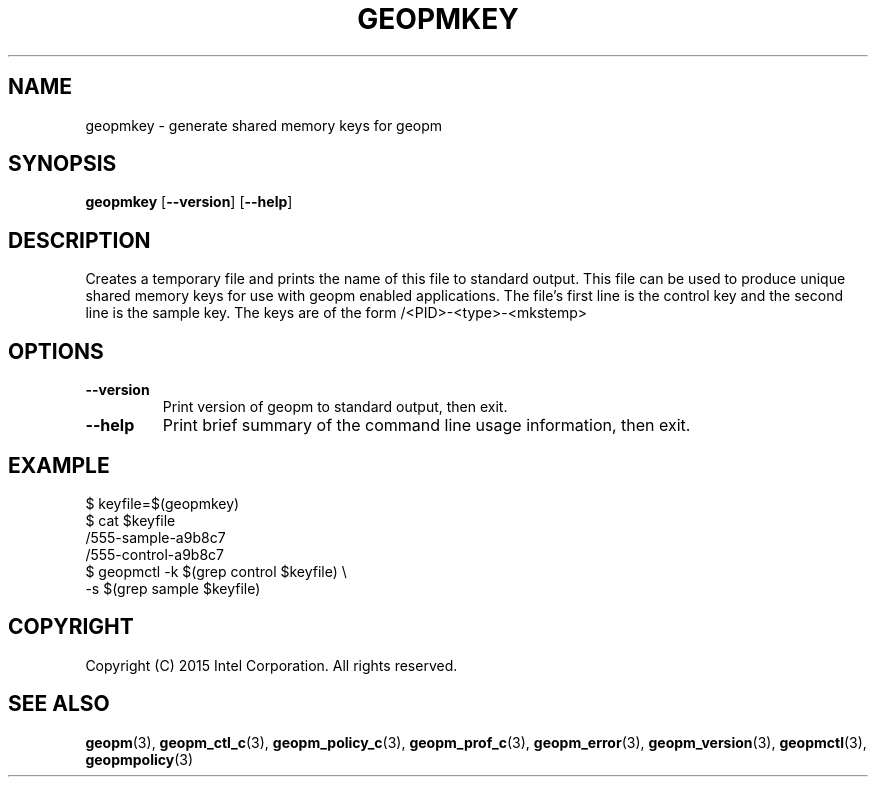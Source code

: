 .\"
.\" Copyright (c) 2015, Intel Corporation
.\"
.\" Redistribution and use in source and binary forms, with or without
.\" modification, are permitted provided that the following conditions
.\" are met:
.\"
.\"     * Redistributions of source code must retain the above copyright
.\"       notice, this list of conditions and the following disclaimer.
.\"
.\"     * Redistributions in binary form must reproduce the above copyright
.\"       notice, this list of conditions and the following disclaimer in
.\"       the documentation and/or other materials provided with the
.\"       distribution.
.\"
.\"     * Neither the name of Intel Corporation nor the names of its
.\"       contributors may be used to endorse or promote products derived
.\"       from this software without specific prior written permission.
.\"
.\" THIS SOFTWARE IS PROVIDED BY THE COPYRIGHT HOLDERS AND CONTRIBUTORS
.\" "AS IS" AND ANY EXPRESS OR IMPLIED WARRANTIES, INCLUDING, BUT NOT
.\" LIMITED TO, THE IMPLIED WARRANTIES OF MERCHANTABILITY AND FITNESS FOR
.\" A PARTICULAR PURPOSE ARE DISCLAIMED. IN NO EVENT SHALL THE COPYRIGHT
.\" OWNER OR CONTRIBUTORS BE LIABLE FOR ANY DIRECT, INDIRECT, INCIDENTAL,
.\" SPECIAL, EXEMPLARY, OR CONSEQUENTIAL DAMAGES (INCLUDING, BUT NOT
.\" LIMITED TO, PROCUREMENT OF SUBSTITUTE GOODS OR SERVICES; LOSS OF USE,
.\" DATA, OR PROFITS; OR BUSINESS INTERRUPTION) HOWEVER CAUSED AND ON ANY
.\" THEORY OF LIABILITY, WHETHER IN CONTRACT, STRICT LIABILITY, OR TORT
.\" (INCLUDING NEGLIGENCE OR OTHERWISE) ARISING IN ANY WAY LOG OF THE USE
.\" OF THIS SOFTWARE, EVEN IF ADVISED OF THE POSSIBILITY OF SUCH DAMAGE.
.\"
.TH "GEOPMKEY" 3 "2015-10-12" "Intel Corporation" "GEOPM" \" -*- nroff -*-
.SH "NAME"
geopmkey \- generate shared memory keys for geopm
.SH "SYNOPSIS"
.sp
.BR "geopmkey" " [" "\-\-version" "] [" "\-\-help" "]"
.sp
.SH "DESCRIPTION"
.sp
Creates a temporary file and prints the name of this file to standard output.
This file can be used to produce unique shared memory keys for use with geopm
enabled applications.  The file's first line is the control key and the second
line is the sample key.  The keys are of the form /<PID>-<type>-<mkstemp>
.SH "OPTIONS"
.TP
.B \-\-version
Print version of geopm to standard output, then exit.
.TP
.B \-\-help
Print brief summary of the command line usage information, then exit.
.SH "EXAMPLE"
$ keyfile=$(geopmkey)
.br
$ cat $keyfile
.br
/555-sample-a9b8c7
.br
/555-control-a9b8c7
.br
$ geopmctl -k $(grep control $keyfile) \\
.br
           -s $(grep sample $keyfile)
.SH "COPYRIGHT"
Copyright (C) 2015 Intel Corporation. All rights reserved.
.SH "SEE ALSO"
.BR geopm (3),
.BR geopm_ctl_c (3),
.BR geopm_policy_c (3),
.BR geopm_prof_c (3),
.BR geopm_error (3),
.BR geopm_version (3),
.BR geopmctl (3),
.BR geopmpolicy (3)
